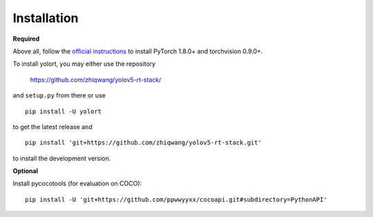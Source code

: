 Installation
============

.. _required:

**Required**

Above all, follow the `official instructions <https://pytorch.org/get-started/locally/>`_ to
install PyTorch 1.8.0+ and torchvision 0.9.0+.

To install yolort, you may either use the repository

   https://github.com/zhiqwang/yolov5-rt-stack/

and ``setup.py`` from there or use

::

   pip install -U yolort

to get the latest release and

::

   pip install 'git+https://github.com/zhiqwang/yolov5-rt-stack.git'

to install the development version.

.. _optional:

**Optional**

Install pycocotools (for evaluation on COCO):

::

  pip install -U 'git+https://github.com/ppwwyyxx/cocoapi.git#subdirectory=PythonAPI'
